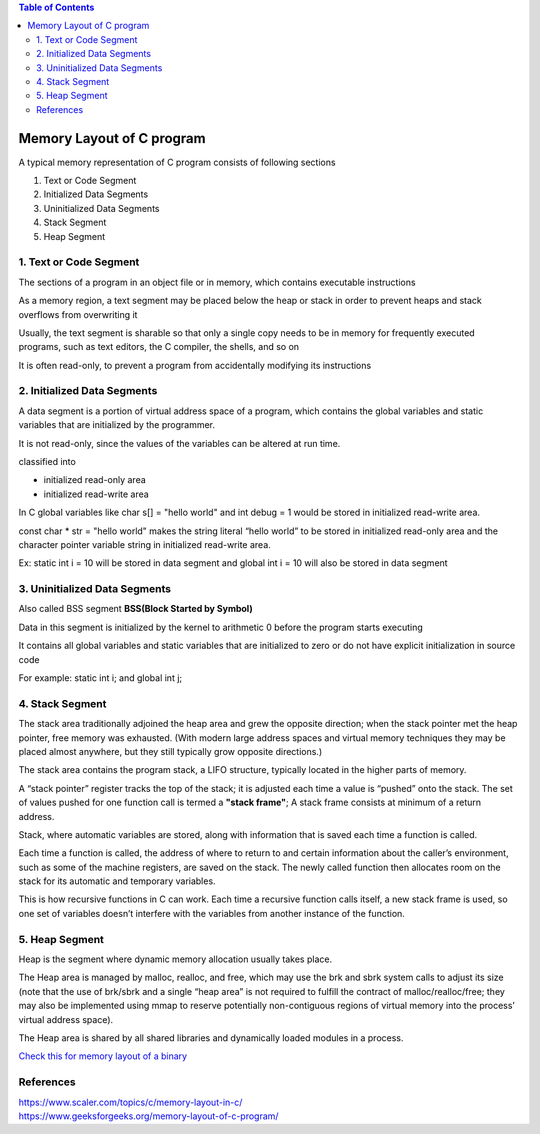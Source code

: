 
.. contents:: Table of Contents

Memory Layout of C program
==========================

A typical memory representation of C program consists of following sections

#. Text or Code Segment
#. Initialized Data Segments
#. Uninitialized Data Segments
#. Stack Segment
#. Heap Segment

.. image:: .resources/18_Memory_Layout.png

1. Text or Code Segment
-----------------------

The sections of a program in an object file or in memory, which contains executable instructions

As a memory region, a text segment may be placed below the heap or stack in order to prevent heaps and stack overflows from overwriting it

Usually, the text segment is sharable so that only a single copy needs to be in memory for frequently executed programs, such as text editors, the C compiler, the shells, and so on

It is often read-only, to prevent a program from accidentally modifying its instructions

2. Initialized Data Segments
----------------------------

A data segment is a portion of virtual address space of a program, which contains the global variables and static variables that are initialized by the programmer.

It is not read-only, since the values of the variables can be altered at run time.

classified into

- initialized read-only area
- initialized read-write area

In C global variables like char s[] = "hello world" and int debug = 1 would be stored in initialized read-write area.

const char * str = "hello world"  makes the string literal “hello world” to be stored in initialized read-only area and the character pointer variable string in initialized read-write area.

Ex: static int i = 10 will be stored in data segment and global int i = 10 will also be stored in data segment

3. Uninitialized Data Segments
------------------------------

Also called BSS segment **BSS(Block Started by Symbol)**

Data in this segment is initialized by the kernel to arithmetic 0 before the program starts executing

It contains all global variables and static variables that are initialized to zero or do not have explicit initialization in source code

For example: static int i; and global int j;

4. Stack Segment
----------------

The stack area traditionally adjoined the heap area and grew the opposite direction; when the stack pointer met the heap pointer, free memory was exhausted. (With modern large address spaces and virtual memory techniques they may be placed almost anywhere, but they still typically grow opposite directions.)

The stack area contains the program stack, a LIFO structure, typically located in the higher parts of memory.

A “stack pointer” register tracks the top of the stack; it is adjusted each time a value is “pushed” onto the stack. The set of values pushed for one function call is termed a **"stack frame"**; A stack frame consists at minimum of a return address.

Stack, where automatic variables are stored, along with information that is saved each time a function is called. 

Each time a function is called, the address of where to return to and certain information about the caller’s environment, such as some of the machine registers, are saved on the stack. The newly called function then allocates room on the stack for its automatic and temporary variables. 

This is how recursive functions in C can work. Each time a recursive function calls itself, a new stack frame is used, so one set of variables doesn’t interfere with the variables from another instance of the function.

5. Heap Segment
---------------

Heap is the segment where dynamic memory allocation usually takes place.

The Heap area is managed by malloc, realloc, and free, which may use the brk and sbrk system calls to adjust its size (note that the use of brk/sbrk and a single “heap area” is not required to fulfill the contract of malloc/realloc/free; they may also be implemented using mmap to reserve potentially non-contiguous regions of virtual memory into the process’ virtual address space). 

The Heap area is shared by all shared libraries and dynamically loaded modules in a process.

`Check this for memory layout of a binary <memory_layout>`_

References
----------

| https://www.scaler.com/topics/c/memory-layout-in-c/
| https://www.geeksforgeeks.org/memory-layout-of-c-program/




